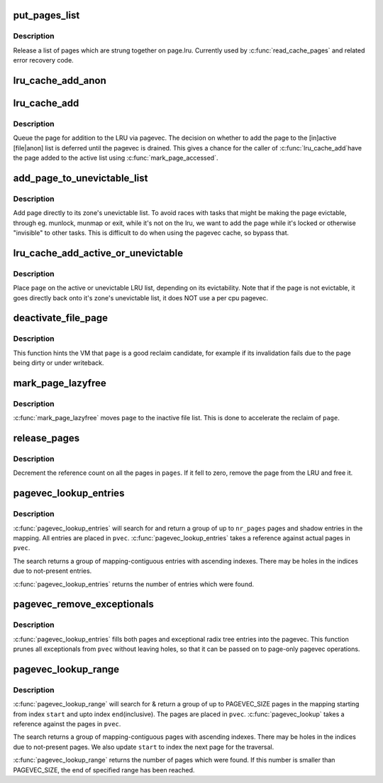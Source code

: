 .. -*- coding: utf-8; mode: rst -*-
.. src-file: mm/swap.c

.. _`put_pages_list`:

put_pages_list
==============

.. c:function:: void put_pages_list(struct list_head *pages)

    release a list of pages

    :param struct list_head \*pages:
        list of pages threaded on page->lru

.. _`put_pages_list.description`:

Description
-----------

Release a list of pages which are strung together on page.lru.  Currently
used by \ :c:func:`read_cache_pages`\  and related error recovery code.

.. _`lru_cache_add_anon`:

lru_cache_add_anon
==================

.. c:function:: void lru_cache_add_anon(struct page *page)

    add a page to the page lists

    :param struct page \*page:
        the page to add

.. _`lru_cache_add`:

lru_cache_add
=============

.. c:function:: void lru_cache_add(struct page *page)

    add a page to a page list

    :param struct page \*page:
        the page to be added to the LRU.

.. _`lru_cache_add.description`:

Description
-----------

Queue the page for addition to the LRU via pagevec. The decision on whether
to add the page to the [in]active [file\|anon] list is deferred until the
pagevec is drained. This gives a chance for the caller of \ :c:func:`lru_cache_add`\ 
have the page added to the active list using \ :c:func:`mark_page_accessed`\ .

.. _`add_page_to_unevictable_list`:

add_page_to_unevictable_list
============================

.. c:function:: void add_page_to_unevictable_list(struct page *page)

    add a page to the unevictable list

    :param struct page \*page:
        the page to be added to the unevictable list

.. _`add_page_to_unevictable_list.description`:

Description
-----------

Add page directly to its zone's unevictable list.  To avoid races with
tasks that might be making the page evictable, through eg. munlock,
munmap or exit, while it's not on the lru, we want to add the page
while it's locked or otherwise "invisible" to other tasks.  This is
difficult to do when using the pagevec cache, so bypass that.

.. _`lru_cache_add_active_or_unevictable`:

lru_cache_add_active_or_unevictable
===================================

.. c:function:: void lru_cache_add_active_or_unevictable(struct page *page, struct vm_area_struct *vma)

    :param struct page \*page:
        the page to be added to LRU

    :param struct vm_area_struct \*vma:
        vma in which page is mapped for determining reclaimability

.. _`lru_cache_add_active_or_unevictable.description`:

Description
-----------

Place \ ``page``\  on the active or unevictable LRU list, depending on its
evictability.  Note that if the page is not evictable, it goes
directly back onto it's zone's unevictable list, it does NOT use a
per cpu pagevec.

.. _`deactivate_file_page`:

deactivate_file_page
====================

.. c:function:: void deactivate_file_page(struct page *page)

    forcefully deactivate a file page

    :param struct page \*page:
        page to deactivate

.. _`deactivate_file_page.description`:

Description
-----------

This function hints the VM that \ ``page``\  is a good reclaim candidate,
for example if its invalidation fails due to the page being dirty
or under writeback.

.. _`mark_page_lazyfree`:

mark_page_lazyfree
==================

.. c:function:: void mark_page_lazyfree(struct page *page)

    make an anon page lazyfree

    :param struct page \*page:
        page to deactivate

.. _`mark_page_lazyfree.description`:

Description
-----------

\ :c:func:`mark_page_lazyfree`\  moves \ ``page``\  to the inactive file list.
This is done to accelerate the reclaim of \ ``page``\ .

.. _`release_pages`:

release_pages
=============

.. c:function:: void release_pages(struct page **pages, int nr)

    batched \ :c:func:`put_page`\ 

    :param struct page \*\*pages:
        array of pages to release

    :param int nr:
        number of pages

.. _`release_pages.description`:

Description
-----------

Decrement the reference count on all the pages in \ ``pages``\ .  If it
fell to zero, remove the page from the LRU and free it.

.. _`pagevec_lookup_entries`:

pagevec_lookup_entries
======================

.. c:function:: unsigned pagevec_lookup_entries(struct pagevec *pvec, struct address_space *mapping, pgoff_t start, unsigned nr_entries, pgoff_t *indices)

    gang pagecache lookup

    :param struct pagevec \*pvec:
        Where the resulting entries are placed

    :param struct address_space \*mapping:
        The address_space to search

    :param pgoff_t start:
        The starting entry index

    :param unsigned nr_entries:
        *undescribed*

    :param pgoff_t \*indices:
        The cache indices corresponding to the entries in \ ``pvec``\ 

.. _`pagevec_lookup_entries.description`:

Description
-----------

\ :c:func:`pagevec_lookup_entries`\  will search for and return a group of up
to \ ``nr_pages``\  pages and shadow entries in the mapping.  All
entries are placed in \ ``pvec``\ .  \ :c:func:`pagevec_lookup_entries`\  takes a
reference against actual pages in \ ``pvec``\ .

The search returns a group of mapping-contiguous entries with
ascending indexes.  There may be holes in the indices due to
not-present entries.

\ :c:func:`pagevec_lookup_entries`\  returns the number of entries which were
found.

.. _`pagevec_remove_exceptionals`:

pagevec_remove_exceptionals
===========================

.. c:function:: void pagevec_remove_exceptionals(struct pagevec *pvec)

    pagevec exceptionals pruning

    :param struct pagevec \*pvec:
        The pagevec to prune

.. _`pagevec_remove_exceptionals.description`:

Description
-----------

\ :c:func:`pagevec_lookup_entries`\  fills both pages and exceptional radix
tree entries into the pagevec.  This function prunes all
exceptionals from \ ``pvec``\  without leaving holes, so that it can be
passed on to page-only pagevec operations.

.. _`pagevec_lookup_range`:

pagevec_lookup_range
====================

.. c:function:: unsigned pagevec_lookup_range(struct pagevec *pvec, struct address_space *mapping, pgoff_t *start, pgoff_t end)

    gang pagecache lookup

    :param struct pagevec \*pvec:
        Where the resulting pages are placed

    :param struct address_space \*mapping:
        The address_space to search

    :param pgoff_t \*start:
        The starting page index

    :param pgoff_t end:
        The final page index

.. _`pagevec_lookup_range.description`:

Description
-----------

\ :c:func:`pagevec_lookup_range`\  will search for & return a group of up to PAGEVEC_SIZE
pages in the mapping starting from index \ ``start``\  and upto index \ ``end``\ 
(inclusive).  The pages are placed in \ ``pvec``\ .  \ :c:func:`pagevec_lookup`\  takes a
reference against the pages in \ ``pvec``\ .

The search returns a group of mapping-contiguous pages with ascending
indexes.  There may be holes in the indices due to not-present pages. We
also update \ ``start``\  to index the next page for the traversal.

\ :c:func:`pagevec_lookup_range`\  returns the number of pages which were found. If this
number is smaller than PAGEVEC_SIZE, the end of specified range has been
reached.

.. This file was automatic generated / don't edit.

